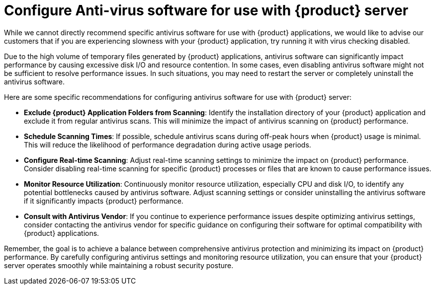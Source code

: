 = Configure Anti-virus software for use with {product} server

While we cannot directly recommend specific antivirus software for use with {product} applications, we would like to advise our customers that if you are experiencing slowness with your {product} application, try running it with virus checking disabled.

Due to the high volume of temporary files generated by {product} applications, antivirus software can significantly impact performance by causing excessive disk I/O and resource contention.
In some cases, even disabling antivirus software might not be sufficient to resolve performance issues.
In such situations, you may need to restart the server or completely uninstall the antivirus software.

Here are some specific recommendations for configuring antivirus software for use with {product} server:

* *Exclude {product} Application Folders from Scanning*: Identify the installation directory of your {product} application and exclude it from regular antivirus scans.
This will minimize the impact of antivirus scanning on {product} performance.
* *Schedule Scanning Times*: If possible, schedule antivirus scans during off-peak hours when {product} usage is minimal.
This will reduce the likelihood of performance degradation during active usage periods.
* *Configure Real-time Scanning*: Adjust real-time scanning settings to minimize the impact on {product} performance.
Consider disabling real-time scanning for specific {product} processes or files that are known to cause performance issues.
* *Monitor Resource Utilization*: Continuously monitor resource utilization, especially CPU and disk I/O, to identify any potential bottlenecks caused by antivirus software.
Adjust scanning settings or consider uninstalling the antivirus software if it significantly impacts {product} performance.
* *Consult with Antivirus Vendor*: If you continue to experience performance issues despite optimizing antivirus settings, consider contacting the antivirus vendor for specific guidance on configuring their software for optimal compatibility with {product} applications.

Remember, the goal is to achieve a balance between comprehensive antivirus protection and minimizing its impact on {product} performance.
By carefully configuring antivirus settings and monitoring resource utilization, you can ensure that your {product} server operates smoothly while maintaining a robust security posture.